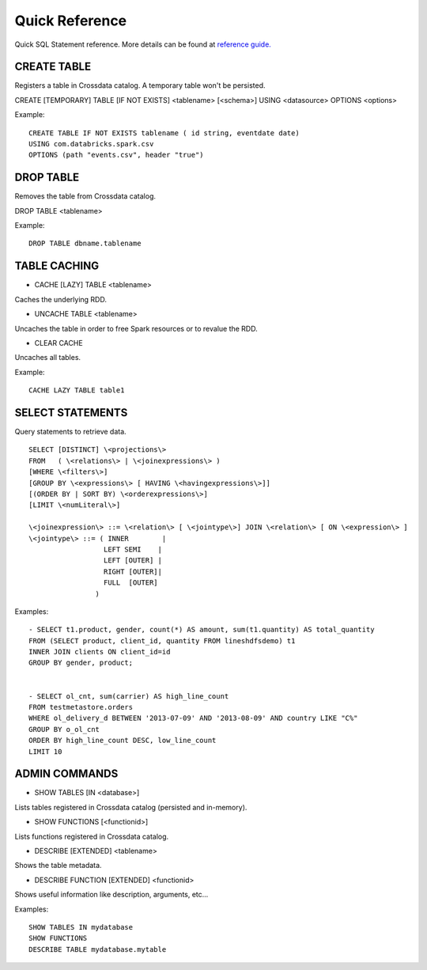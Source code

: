 ===============
Quick Reference
===============

Quick SQL Statement reference. More details can be found at `reference guide. <6_reference_guide.rst>`__

CREATE TABLE
------------
Registers a table in Crossdata catalog. A temporary table won't be persisted.

CREATE [TEMPORARY] TABLE [IF NOT EXISTS] \<tablename\> [<schema>] USING \<datasource\> OPTIONS \<options\>

Example:
::

    CREATE TABLE IF NOT EXISTS tablename ( id string, eventdate date)
    USING com.databricks.spark.csv
    OPTIONS (path "events.csv", header "true")

DROP TABLE
----------
Removes the table from Crossdata catalog.

DROP TABLE \<tablename\>

Example:
::

    DROP TABLE dbname.tablename

TABLE CACHING
-------------

- CACHE [LAZY] TABLE \<tablename\>
Caches the underlying RDD.

- UNCACHE TABLE \<tablename\>
Uncaches the table in order to free Spark resources or to revalue the RDD.

- CLEAR CACHE
Uncaches all tables.

Example:
::

    CACHE LAZY TABLE table1

SELECT STATEMENTS
-----------------
Query statements to retrieve data.

::

  SELECT [DISTINCT] \<projections\>
  FROM   ( \<relations\> | \<joinexpressions\> )
  [WHERE \<filters\>]
  [GROUP BY \<expressions\> [ HAVING \<havingexpressions\>]]
  [(ORDER BY | SORT BY) \<orderexpressions\>]
  [LIMIT \<numLiteral\>]

  \<joinexpression\> ::= \<relation\> [ \<jointype\>] JOIN \<relation\> [ ON \<expression\> ]
  \<jointype\> ::= ( INNER        |
                    LEFT SEMI    |
                    LEFT [OUTER] |
                    RIGHT [OUTER]|
                    FULL  [OUTER]
                  )

Examples:
::

    - SELECT t1.product, gender, count(*) AS amount, sum(t1.quantity) AS total_quantity
    FROM (SELECT product, client_id, quantity FROM lineshdfsdemo) t1
    INNER JOIN clients ON client_id=id
    GROUP BY gender, product;


    - SELECT ol_cnt, sum(carrier) AS high_line_count
    FROM testmetastore.orders
    WHERE ol_delivery_d BETWEEN '2013-07-09' AND '2013-08-09' AND country LIKE "C%"
    GROUP BY o_ol_cnt
    ORDER BY high_line_count DESC, low_line_count
    LIMIT 10



ADMIN COMMANDS
--------------

- SHOW TABLES [IN \<database\>]
Lists tables registered in Crossdata catalog (persisted and in-memory).

- SHOW FUNCTIONS [\<functionid\>]
Lists functions registered in Crossdata catalog.

- DESCRIBE [EXTENDED] \<tablename\>
Shows the table metadata.

- DESCRIBE FUNCTION [EXTENDED] \<functionid\>
Shows useful information like description, arguments, etc...

Examples:
::

    SHOW TABLES IN mydatabase
    SHOW FUNCTIONS
    DESCRIBE TABLE mydatabase.mytable